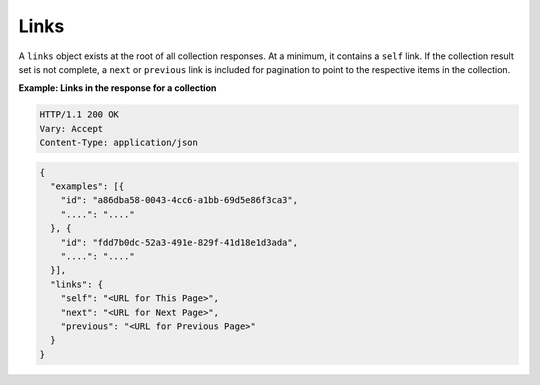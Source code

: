 .. _links:

Links
~~~~~

A ``links`` object exists at the root of all collection responses. At a
minimum, it contains a ``self`` link. If the collection result set is not
complete, a ``next`` or ``previous`` link is included for pagination to point
to the respective items in the collection.


**Example: Links in the response for a collection**

.. code::

    HTTP/1.1 200 OK
    Vary: Accept
    Content-Type: application/json

.. code::

     {
       "examples": [{
         "id": "a86dba58-0043-4cc6-a1bb-69d5e86f3ca3",
         "....": "...."
       }, {
         "id": "fdd7b0dc-52a3-491e-829f-41d18e1d3ada",
         "....": "...."
       }],
       "links": {
         "self": "<URL for This Page>",
         "next": "<URL for Next Page>",
         "previous": "<URL for Previous Page>"
       }
     }
